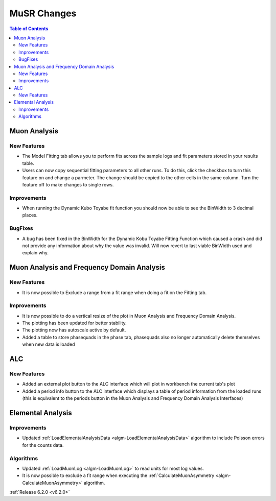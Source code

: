 ============
MuSR Changes
============

.. contents:: Table of Contents
   :local:

Muon Analysis
-------------

New Features
############

- The Model Fitting tab allows you to perform fits across the sample logs and fit parameters stored in your results table.
- Users can now copy sequential fitting parameters to all other runs. To do this, click the checkbox to turn this feature
  on and change a parmeter. The change should be copied to the other cells in the same column. Turn the feature off to make
  changes to single rows.

Improvements
############

- When running the Dynamic Kubo Toyabe fit function you should now be able to see the BinWidth to 3 decimal places.

BugFixes
############
- A bug has been fixed in the BinWidth for the Dynamic Kobu Toyabe Fitting Function which caused a crash and did not provide
  any information about why the value was invalid. Will now revert to last viable BinWidth used and explain why.

Muon Analysis and Frequency Domain Analysis
-------------------------------------------

New Features
############

- It is now possible to Exclude a range from a fit range when doing a fit on the Fitting tab.

Improvements
############

- It is now possible to do a vertical resize of the plot in Muon Analysis and Frequency Domain Analysis.
- The plotting has been updated for better stability.
- The plotting now has autoscale active by default.
- Added a table to store phasequads in the phase tab, phasequads also no longer automatically delete themselves
  when new data is loaded

ALC
---

New Features
############

- Added an external plot button to the ALC interface which will plot in workbench the current tab's plot
- Added a period info button to the ALC interface which displays a table of period information from the loaded runs
  (this is equivalent to the periods button in the Muon Analysis and Frequency Domain Analysis Interfaces)

Elemental Analysis
------------------

Improvements
############
- Updated :ref:`LoadElementalAnalysisData <algm-LoadElementalAnalysisData>` algorithm to include Poisson errors for the counts data.

Algorithms
##########

- Updated :ref:`LoadMuonLog <algm-LoadMuonLog>` to read units for most log values.
- It is now possible to exclude a fit range when executing the :ref:`CalculateMuonAsymmetry <algm-CalculateMuonAsymmetry>` algorithm.

:ref:`Release 6.2.0 <v6.2.0>`
